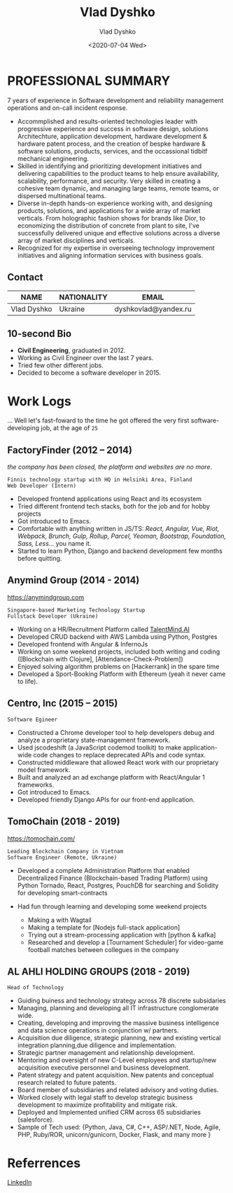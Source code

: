 #+OPTIONS: ^:nil
#+TITLE: Vlad Dyshko
#+DATE: <2020-07-04 Wed>
#+AUTHOR: Vlad Dyshko
#+EMAIL: dyshkovlad@yandex.ru


* PROFESSIONAL SUMMARY
7 years of experience in Software development and reliability management operations and on-call incident response.
+ Accommplished and results-oriented technologies leader with progressive experience and success in software design, solutions Architechture, application development, hardware development & hardware patent process, and the creation of bespke hardware & software solutions, products, services, and the occassional tidbitf mechanical engineering.
+ Skilled in identifying and prioritizing development initiatives and delivering capabilities to the product teams to help ensure availability, scalability, performance, and security. Very skilled in creating a cohesive team dynamic, and managing large teams, remote teams, or dispersed multinational teams.
+ Diverse in-depth hands-on experience working with, and designing products, solutions, and applications for a wide array of market verticals. From holographic fashion shows for brands like Dior, to economizing the distribution of concrete from plant to site, I've successfully delivered unique and effective solutions across a diverse array of market disciplines and verticals.
+ Recognized for my expertise in overseeing technology improvement initiatives and aligning information services with business goals.

** Contact

| *NAME*      | *NATIONALITY* | *EMAIL*               |
|-------------+---------------+-----------------------|
| Vlad Dyshko | Ukraine       | dyshkovlad@yandex.ru  |

** 10-second Bio
- *Civil Engineering*, graduated in 2012.
- Working as Civil Engineer over the last 7 years.
- Tried few other different jobs.
- Decided to become a software developer in 2015.

* Work Logs
... Well let's fast-foward to the time he got offered the very first software-developing job, at the age of ~25~

** FactoryFinder (2012 – 2014)
/the company has been closed, the platform and websites are no more/.
#+begin_src code
Finnis technology startup with HQ in Helsinki Area, Finland
Web Developer (Intern)
#+end_src

+ Developed frontend applications using React and its ecosystem
+ Tried different frontend tech stacks, both for the job and for hobby projects
+ Got introduced to Emacs.
+ Comfortable with anything written in JS/TS: /React, Angular, Vue, Riot, Webpack,
  Brunch, Gulp, Rollup, Parcel, Yeoman, Bootstrap, Foundation, Sass, Less.../ you name it.
+ Started to learn Python, Django and backend development few months before quitting.

** Anymind Group (2014 - 2014)
[[https://anymindgroup.com]]
#+begin_src  code
Singapore-based Marketing Technology Startup
Fullstack Developer (Ukraine)
#+end_src

+ Working on a HR/Recruitment Platform called [[https://talentmind.ai/][TalentMind.AI]]
+ Developed CRUD backend with AWS Lambda using Python, Postgres
+ Developed frontend with Angular & InfernoJs
+ Working on some weekend projects, included both writing and coding ([Blockchain with Clojure], [Attendance-Check-Problem])
+ Enjoyed solving algorithm problems on [Hackerrank] in the spare time
+ Developed a Sport-Booking Platform with Ethereum (yeah it never came to life).

** Centro, lnc (2015 – 2015)

#+begin_src code
Software Egineer
#+end_src

+ Constructed a Chrome developer tool to help developers debug and analyze a proprietary state-management framework.
+ Used jscodeshift (a JavaScript codemod toolkit) to make application-wide code changes to replace deprecated APIs and code syntax.
+ Constructed middleware that allowed React work with our proprietary model framework.
+ Built and analyzed an ad exchange platform with React/Angular 1 frameworks.
+ Got introduced to Emacs.
+ Developed friendly Django APIs for our front-end application.

** TomoChain (2018 - 2019)
https://tomochain.com/
#+begin_src  code
Leading Blockchain Company in Vietnam
Software Engineer (Remote, Ukraine)
#+end_src

+ Developed a complete Administration Platform that enabled Decentralized Finance (Blockchain-based Trading Platform)
  using Python Tornado, React, Postgres, PouchDB for searching and Solidity for developing smart-contracts

+ Had fun through learning and developing some weekend projects
  - Making a with Wagtail
  - Making a template for [Nodejs full-stack application]
  - Trying out a stream-processing application with [python & kafka]
  - Researched and develop a [Tournament Scheduler] for video-game football matches between collegues in the company

** AL AHLI HOLDING GROUPS (2018 - 2019) 

#+begin_src code
Head of Technology
#+end_src

+ Guiding buiness and technology strategy across 78 discrete subsidaries
+ Managing, planning and developing all IT infrastructure conglomerate wide.
+ Creating, developing and improving the massive business intelligence and data science operations in conjunction w/ partners.
+ Acquisition due diligence, strategic planning, new and existing vertical integration planning,due diligence and implementation.
+ Strategic partner management and relationship development.
+ Mentoring and oversight of new C-Level employees and startup/new acquisition executive personnel and business development.
+ Patent strategy and patent acquisition. New patents and conceptual research related to future patents.
+ Board member of subsidiaries and related advisory and voting duties.
+ Worked closely with legal staff to develop strategic business development to maximize profitability and mitigate risk.
+ Deployed and Implemented unified CRM across 65 subsidiaries (salesforce).
+ Sample of Tech used: {Python, Java, C#, C++, ASP/.NET, Node, Agile, PHP, Ruby/ROR, unicorn/gunicorn, Docker, Flask, and many more }

* Referrences
[[https://www.linkedin.com/in/vlad-dyshko-a492a61a9/][LinkedIn]]

